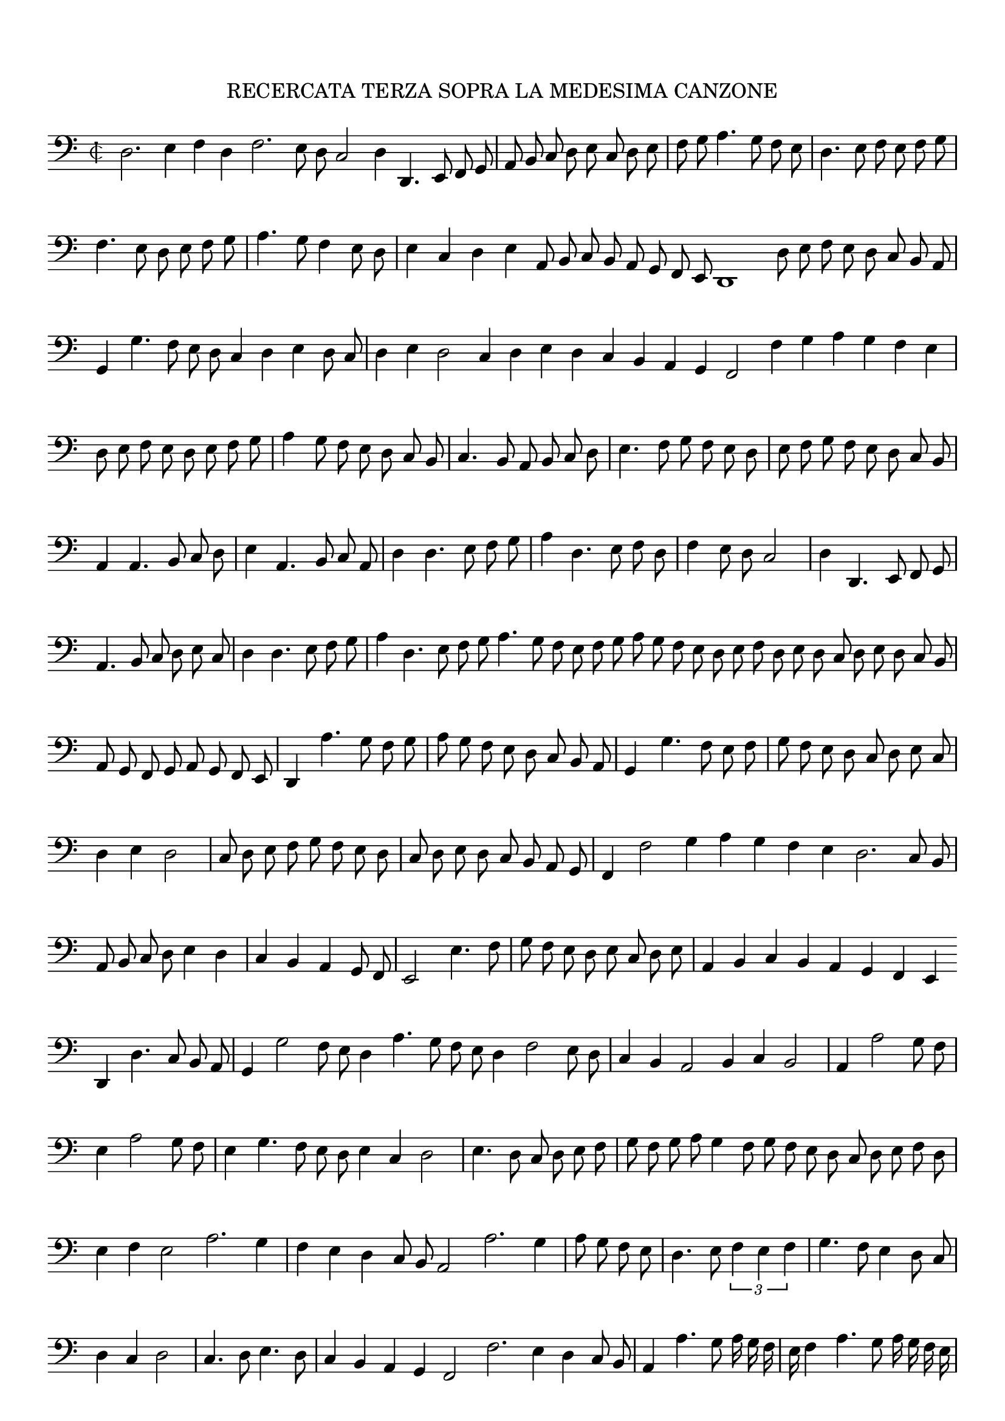 \version "2.12.3"

\tocItem \markup\italic{"            Recercata terza sopra la detta Canzone"}
\markup \abs-fontsize #12 \center-column {
  \vspace #2
  \fill-line { "RECERCATA TERZA SOPRA LA MEDESIMA CANZONE" }
  \vspace #1 
}

\score {
  <<
    \new Staff \with {
      %\remove "Time_signature_engraver"
      \override TimeSignature #'style = #'mensural
    }
    \relative c {
      #(set-accidental-style 'forget)
      \autoBeamOff
      \cadenzaOn
      \time 2/2
      \clef bass
      d2. e4 f d f2. e8 d c2 d4 d,4. e8 f g \bar "|" a b c d e c d e \bar "|" f g a4. g8 f e \bar "|" d4. e8 f e f g \bar "|"
      f4. e8 d e f g \bar "|" a4. g8 f4 e8 d \bar "|" e4 c d e a,8 b c b a g f e d1 d'8 e f e d c b a \bar "|" g4 g'4. f8 e d \bar ""
      c4 d e d8 c \bar "|" d4 e d2 c4 d e d c b a g f2 f'4 g a g f e \bar "|" d8 e f e d e f g \bar "|" a4 g8 f e d c b \bar "|"
      c4. b8 a b c d \bar "|" e4. f8 g f e d \bar "|" e f g f e d c b \bar "|" a4 a4. b8 c d \bar "|" e4 a,4. b8 c a \bar "|" d4 d4. e8 f g \bar "|"
      a4 d,4. e8 f d \bar "|" f4 e8 d c2 \bar "|" d4 d,4. e8 f g \bar "|" a4. b8 c d e c \bar "|" d4 d4. e8 f g \bar "|" a4 d,4. e8 f g a4. g8 f e f g \bar ""
      a8 g f e d e f d e d c d e d c b \bar "|" a g f g a g f e \bar "|" d4 a''4. g8 f g \bar "|" a g f e d c b a \bar "|"
      g4 g'4. f8 e f \bar "|" g f e d c d e c \bar "|" d4 e d2 \bar "|" c8 d e f g f e d \bar "|" c d e d c b a g \bar "|" f4 f'2 g4 \bar ""
      a4 g f e d2. c8 b \bar "|" a b c d e4 d \bar "|" c b a g8 f \bar "|" e2 e'4. f8 \bar "|" g f e d e c d e \bar "|" a,4 b c b a g f e \bar ""
      d4 d'4. c8 b a \bar "|" g4 g'2 f8 e d4 a'4. g8 f e d4 f2 e8 d \bar "|" c4 b a2 b4 c b2 \bar "|" a4 a'2 g8 f \bar "|" e4 a2 g8 f \bar "|" e4 g4. f8 e d \bar ""
      e4 c d2 \bar "|" e4. d8 c d e f \bar "|" \bar "|" g f g a g4 f8 g f e d c d e f d \bar "|" e4 f e2 a2. g4 \bar "|" f e d c8 b a2 a'2. g4 \bar "|"
      a8 g f e \bar "|" d4. e8 \times 2/3 {f4 e f} \bar "|" g4. f8 e4 d8 c \bar "|" d4 c d2 \bar "|" c4. d8 e4. d8 \bar "|" c4 b a g f2 f'2. e4 d c8 b \bar "|" a4 a'4. g8 \bar ""
      a16 g f \bar "|" e f4 a4. g8 a16 g f e \bar "|" d4 f4. e8 d4 \bar "|" c g'4. f8 e d \bar "|" e4 g4. f8 e4 \bar "|" d4. e8 f4 d \bar "|" e2. d4 c b a g \bar "|"
      f4. g8 a g f e \bar "|" f4. g8 a g a f g4. a8 bes a b g a4. g8 a f g a d,4 a''2 g4 \bar "|" f a4. g8 f e \bar "|" f4 a2 g4 \bar "|" f e \bar ""
      d c8 b a4 g a a'2 g4 f a4. g8 f e \bar "|" d c d4 \bar "|" c2 r4 g'4. f8 e d e2 \bar "|" f4 d4. e8 f4 e2. d4 c b a g f e f2. g4 \bar ""
      a4 f g4. a8 bes g a b \bar "|" a b c b a g f e \bar "|" d4 d' f4. e8 \bar "|" d c bes c d c b a \bar "|" g4 f g f8 e \bar "|" d4 d'4. c8 \bar ""
      b8 a g4 f g1 g4 e d\breve
      \bar"|."
      \cadenzaOff
    }
  >>
  \layout { indent = #0 }
}